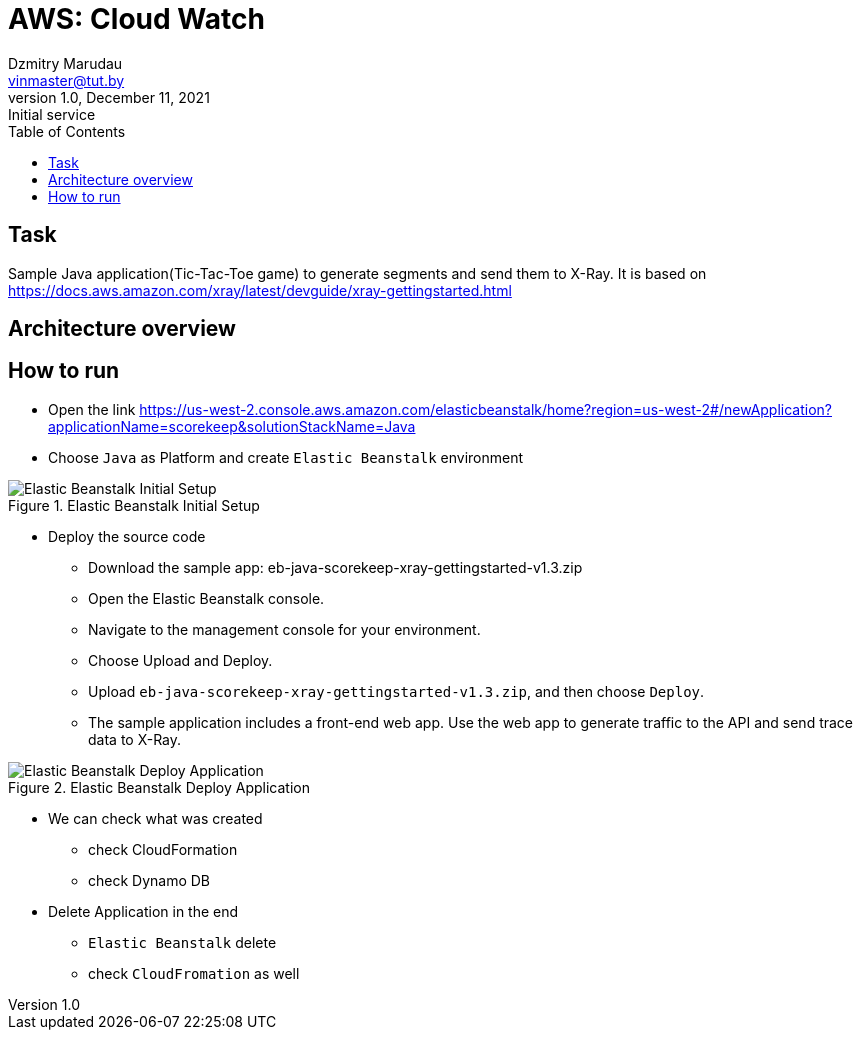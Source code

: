 = AWS: Cloud Watch
Dzmitry Marudau <vinmaster@tut.by>
1.0, December 11, 2021: Initial service
:toc:
:icons: font
:url-quickref: https://docs.asciidoctor.org/asciidoc/latest/syntax-quick-reference/

<<<
== Task

Sample Java application(Tic-Tac-Toe game) to generate segments and send them to X-Ray.
It is based on https://docs.aws.amazon.com/xray/latest/devguide/xray-gettingstarted.html

== Architecture overview

== How to run

* Open the link https://us-west-2.console.aws.amazon.com/elasticbeanstalk/home?region=us-west-2#/newApplication?applicationName=scorekeep&solutionStackName=Java

* Choose `Java` as Platform and create `Elastic Beanstalk` environment

[#x-ray-tic-tact-toe-01-elastic-beanstalk-setup]
.Elastic Beanstalk Initial Setup
image::x-ray-tic-tact-toe-01-elastic-beanstalk-setup.png[Elastic Beanstalk Initial Setup]

* Deploy the source code
** Download the sample app: eb-java-scorekeep-xray-gettingstarted-v1.3.zip
** Open the Elastic Beanstalk console.
** Navigate to the management console for your environment.
** Choose Upload and Deploy.
** Upload `eb-java-scorekeep-xray-gettingstarted-v1.3.zip`, and then choose `Deploy`.
** The sample application includes a front-end web app. Use the web app to generate traffic to the API and send trace data to X-Ray.

[#x-ray-tic-tact-toe-01-elastic-beanstalk-deploy]
.Elastic Beanstalk Deploy Application
image::x-ray-tic-tact-toe-02-elastic-beanstalk-deploy.png[Elastic Beanstalk Deploy Application]

* We can check what was created
** check CloudFormation
** check Dynamo DB

* Delete Application in the end
** `Elastic Beanstalk` delete
** check `CloudFromation` as well
